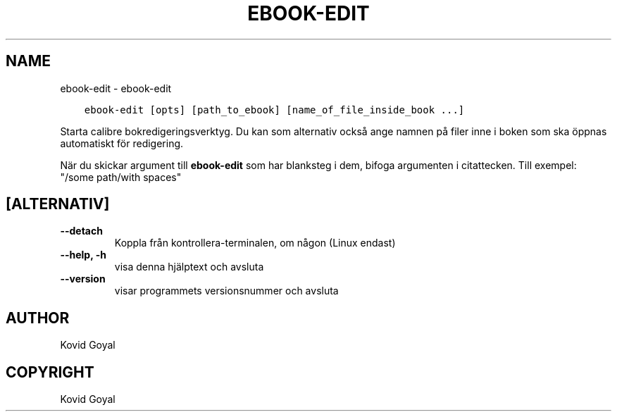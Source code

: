 .\" Man page generated from reStructuredText.
.
.TH "EBOOK-EDIT" "1" "juli 12, 2019" "3.45.2" "calibre"
.SH NAME
ebook-edit \- ebook-edit
.
.nr rst2man-indent-level 0
.
.de1 rstReportMargin
\\$1 \\n[an-margin]
level \\n[rst2man-indent-level]
level margin: \\n[rst2man-indent\\n[rst2man-indent-level]]
-
\\n[rst2man-indent0]
\\n[rst2man-indent1]
\\n[rst2man-indent2]
..
.de1 INDENT
.\" .rstReportMargin pre:
. RS \\$1
. nr rst2man-indent\\n[rst2man-indent-level] \\n[an-margin]
. nr rst2man-indent-level +1
.\" .rstReportMargin post:
..
.de UNINDENT
. RE
.\" indent \\n[an-margin]
.\" old: \\n[rst2man-indent\\n[rst2man-indent-level]]
.nr rst2man-indent-level -1
.\" new: \\n[rst2man-indent\\n[rst2man-indent-level]]
.in \\n[rst2man-indent\\n[rst2man-indent-level]]u
..
.INDENT 0.0
.INDENT 3.5
.sp
.nf
.ft C
ebook\-edit [opts] [path_to_ebook] [name_of_file_inside_book ...]
.ft P
.fi
.UNINDENT
.UNINDENT
.sp
Starta calibre bokredigeringsverktyg. Du kan som alternativ också ange
namnen på filer inne i boken som ska öppnas automatiskt för redigering.
.sp
När du skickar argument till \fBebook\-edit\fP som har blanksteg i dem, bifoga argumenten i citattecken. Till exempel: "/some path/with spaces"
.SH [ALTERNATIV]
.INDENT 0.0
.TP
.B \-\-detach
Koppla från kontrollera\-terminalen, om någon (Linux endast)
.UNINDENT
.INDENT 0.0
.TP
.B \-\-help, \-h
visa denna hjälptext och avsluta
.UNINDENT
.INDENT 0.0
.TP
.B \-\-version
visar programmets versionsnummer och avsluta
.UNINDENT
.SH AUTHOR
Kovid Goyal
.SH COPYRIGHT
Kovid Goyal
.\" Generated by docutils manpage writer.
.
